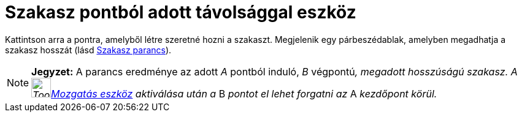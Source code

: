 = Szakasz pontból adott távolsággal eszköz
:page-en: tools/Segment_with_Given_Length
ifdef::env-github[:imagesdir: /hu/modules/ROOT/assets/images]

Kattintson arra a pontra, amelyből létre szeretné hozni a szakaszt. Megjelenik egy párbeszédablak, amelyben megadhatja a
szakasz hosszát (lásd xref:/commands/Szakasz.adoc[Szakasz parancs]).

[NOTE]
====

*Jegyzet:* A parancs eredménye az adott _A_ pontból induló, _B_ végpontú__, megadott hosszúságú szakasz. A
image:Tool_Move.gif[Tool Move.gif,width=32,height=32]xref:/tools/Mozgatás.adoc[Mozgatás eszköz] aktiválása után a__ B
_pontot el lehet forgatni az_ A _kezdőpont körül._

====
